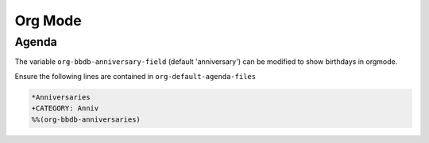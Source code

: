 ========
Org Mode
========

------
Agenda
------

The variable ``org-bbdb-anniversary-field`` (default 'anniversary') can
be modified to show birthdays in orgmode.

Ensure the following lines are contained in
``org-default-agenda-files``

.. code-block:: emacs-lisp

   *Anniversaries
   +CATEGORY: Anniv
   %%(org-bbdb-anniversaries)
